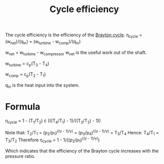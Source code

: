 :PROPERTIES:
:ID:       4b8ea1b7-bc32-4987-93d6-bd9b296d24ca
:END:
#+title: Cycle efficiency

The cycle efficiency is the efficiency of the [[id:872886f1-7923-45c2-a3d2-9dfdf57e6bb1][Brayton cycle]].
\eta_cycle = (w_net)/(q_in) = (w_turbine - w_comp)/(q_in)

w_net = w_turbine - w_compressor
w_net is the useful work out of the shaft.

w_turbine = c_p(T_3 - T_4)

w_comp = c_p(T_2 - T_1)

q_in is the heat input into the system.

* Formula

\eta_cycle = 1 - (T_1/T_2) \cdot (((T_4/T_1) - 1)/((T_3/T_2) - 1))

Note that:
T_2/T_1 = (p_2/p_1)^((\gamma - 1)/\gamma) = (p_3/p_4)^((\gamma - 1)/\gamma) = T_3/T_4
Hence: T_4/T_1 = T_3/T_2
Therefore \eta_cycle = 1 - 1/((p_2/p_1)^((\gamma - 1)/\gamma))

Which indicates that the efficiency of the Brayton cycle increases with the pressure ratio.


